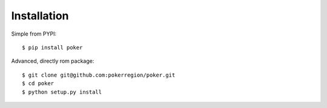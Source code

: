 Installation
============

Simple from PYPI::

    $ pip install poker


Advanced, directly rom package::

    $ git clone git@github.com:pokerregion/poker.git
    $ cd poker
    $ python setup.py install
